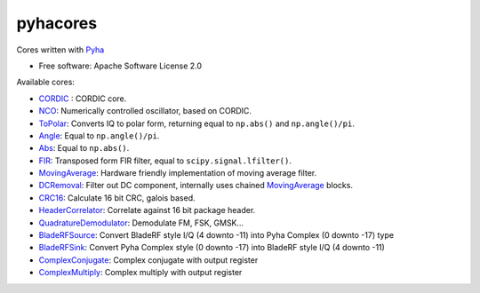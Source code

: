 pyhacores
=========


.. image:: https://img.shields.io/pypi/v/pyhacores.svg
        :target: https://pypi.python.org/pypi/pyhacores

.. image:: https://travis-ci.org/gasparka/pyhacores.svg?branch=develop
    :target: https://travis-ci.org/gasparka/pyhacores

.. image:: https://pyup.io/repos/github/gasparka/pyhacores/shield.svg
     :target: https://pyup.io/repos/github/gasparka/pyhacores/
     :alt: Updates

.. image:: https://coveralls.io/repos/github/gasparka/pyhacores/badge.svg?branch=develop
    :target: https://coveralls.io/github/gasparka/pyhacores?branch=develop



Cores written with `Pyha <https://github.com/gasparka/pyha/>`_

* Free software: Apache Software License 2.0

Available cores:

- `CORDIC`_ : CORDIC core.
- `NCO`_: Numerically controlled oscillator, based on CORDIC.
- `ToPolar`_: Converts IQ to polar form, returning equal to ``np.abs()`` and ``np.angle()/pi``.
- `Angle`_: Equal to ``np.angle()/pi``.
- `Abs`_: Equal to ``np.abs()``.
- `FIR`_: Transposed form FIR filter, equal to ``scipy.signal.lfilter()``.
- `MovingAverage`_: Hardware friendly implementation of moving average filter.
- `DCRemoval`_: Filter out DC component, internally uses chained `MovingAverage`_ blocks.
- `CRC16`_: Calculate 16 bit CRC, galois based.
- `HeaderCorrelator`_: Correlate against 16 bit package header.
- `QuadratureDemodulator`_: Demodulate FM, FSK, GMSK...
- `BladeRFSource`_: Convert BladeRF style I/Q (4 downto -11) into Pyha Complex (0 downto -17) type
- `BladeRFSink`_: Convert Pyha Complex style (0 downto -17) into BladeRF style I/Q (4 downto -11)
- `ComplexConjugate`_: Complex conjugate with output register
- `ComplexMultiply`_: Complex multiply with output register


.. _CORDIC: https://github.com/gasparka/pyhacores/blob/develop/pyhacores/cordic/cordic_core.py
.. _NCO: https://github.com/gasparka/pyhacores/blob/develop/pyhacores/cordic/nco.py
.. _ToPolar: https://github.com/gasparka/pyhacores/blob/develop/pyhacores/cordic/to_polar.py
.. _Abs: https://github.com/gasparka/pyhacores/blob/develop/pyhacores/cordic/to_polar.py
.. _Angle: https://github.com/gasparka/pyhacores/blob/develop/pyhacores/cordic/to_polar.py
.. _FIR: https://github.com/gasparka/pyhacores/blob/develop/pyhacores/filter/fir.py
.. _MovingAverage: https://github.com/gasparka/pyhacores/blob/develop/pyhacores/filter/moving_average.py
.. _DCRemoval: https://github.com/gasparka/pyhacores/blob/develop/pyhacores/filter/dc_removal.py
.. _CRC16: https://github.com/gasparka/pyhacores/blob/develop/pyhacores/packet/crc16.py
.. _HeaderCorrelator: https://github.com/gasparka/pyhacores/blob/develop/pyhacores/packet/header_correlator.py
.. _QuadratureDemodulator: https://github.com/gasparka/pyhacores/blob/develop/pyhacores/radio/quadrature_demodulator.py
.. _BladeRFSource: https://github.com/gasparka/pyhacores/blob/develop/pyhacores/util/blade_rf.py
.. _BladeRFSink: https://github.com/gasparka/pyhacores/blob/develop/pyhacores/util/blade_rf.py
.. _ComplexConjugate: https://github.com/gasparka/pyhacores/blob/develop/pyhacores/util/complex.py
.. _ComplexMultiply: https://github.com/gasparka/pyhacores/blob/develop/pyhacores/util/complex.py

